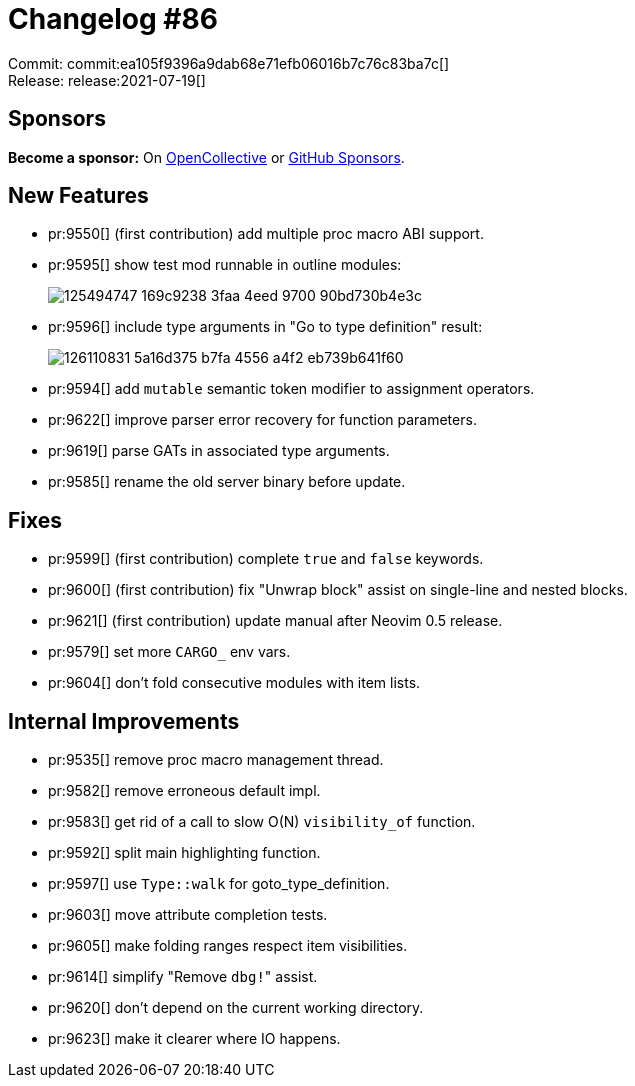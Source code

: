 = Changelog #86
:sectanchors:
:page-layout: post

Commit: commit:ea105f9396a9dab68e71efb06016b7c76c83ba7c[] +
Release: release:2021-07-19[]

== Sponsors

**Become a sponsor:** On https://opencollective.com/rust-analyzer/[OpenCollective] or
https://github.com/sponsors/rust-analyzer[GitHub Sponsors].

== New Features

* pr:9550[] (first contribution) add multiple proc macro ABI support.
* pr:9595[] show test mod runnable in outline modules:
+
image::https://user-images.githubusercontent.com/3757771/125494747-169c9238-3faa-4eed-9700-90bd730b4e3c.png[]
* pr:9596[] include type arguments in "Go to type definition" result:
+
image::https://user-images.githubusercontent.com/308347/126110831-5a16d375-b7fa-4556-a4f2-eb739b641f60.gif[]
* pr:9594[] add `mutable` semantic token modifier to assignment operators.
* pr:9622[] improve parser error recovery for function parameters.
* pr:9619[] parse GATs in associated type arguments.
* pr:9585[] rename the old server binary before update.

== Fixes

* pr:9599[] (first contribution) complete `true` and `false` keywords.
* pr:9600[] (first contribution) fix "Unwrap block" assist on single-line and nested blocks.
* pr:9621[] (first contribution) update manual after Neovim 0.5 release.
* pr:9579[] set more ``CARGO_`` env vars.
* pr:9604[] don't fold consecutive modules with item lists.

== Internal Improvements

* pr:9535[] remove proc macro management thread.
* pr:9582[] remove erroneous default impl.
* pr:9583[] get rid of a call to slow O(N) `visibility_of` function.
* pr:9592[] split main highlighting function.
* pr:9597[] use `Type::walk` for goto_type_definition.
* pr:9603[] move attribute completion tests.
* pr:9605[] make folding ranges respect item visibilities.
* pr:9614[] simplify "Remove ``dbg!``" assist.
* pr:9620[] don't depend on the current working directory.
* pr:9623[] make it clearer where IO happens.
